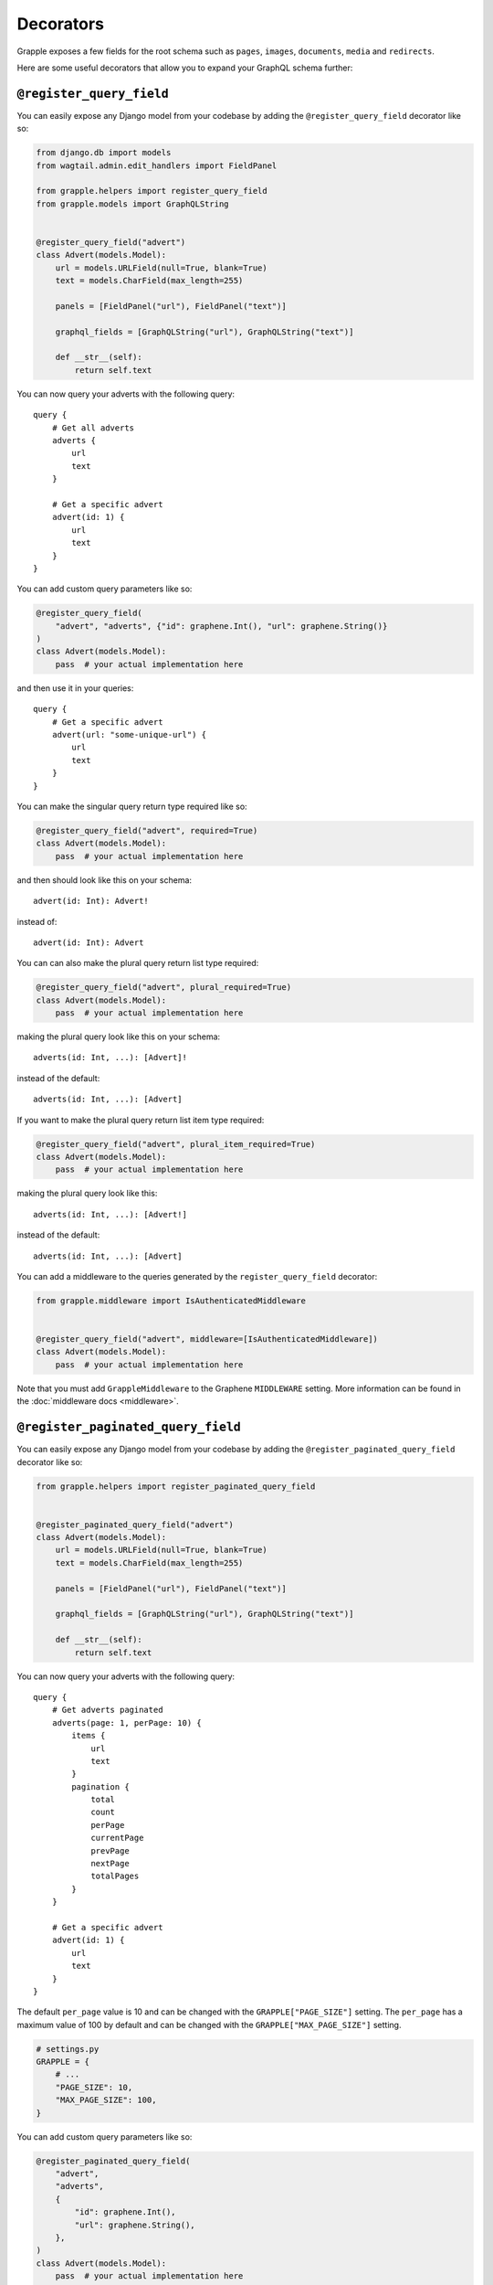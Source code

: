 Decorators
==========

Grapple exposes a few fields for the root schema such as ``pages``, ``images``, ``documents``, ``media`` and ``redirects``.

Here are some useful decorators that allow you to expand your GraphQL schema further:

``@register_query_field``
-------------------------
.. module:: grapple.helpers
.. class:: register_query_field(field_name, plural_field_name=None, query_params=None, required=False, plural_required=False, plural_item_required=False, middleware=None)

You can easily expose any Django model from your codebase by adding the ``@register_query_field`` decorator like so:

.. code-block:: python

    from django.db import models
    from wagtail.admin.edit_handlers import FieldPanel

    from grapple.helpers import register_query_field
    from grapple.models import GraphQLString


    @register_query_field("advert")
    class Advert(models.Model):
        url = models.URLField(null=True, blank=True)
        text = models.CharField(max_length=255)

        panels = [FieldPanel("url"), FieldPanel("text")]

        graphql_fields = [GraphQLString("url"), GraphQLString("text")]

        def __str__(self):
            return self.text


You can now query your adverts with the following query:

::

    query {
        # Get all adverts
        adverts {
            url
            text
        }

        # Get a specific advert
        advert(id: 1) {
            url
            text
        }
    }

You can add custom query parameters like so:

.. code-block:: python

    @register_query_field(
        "advert", "adverts", {"id": graphene.Int(), "url": graphene.String()}
    )
    class Advert(models.Model):
        pass  # your actual implementation here

and then use it in your queries:

::

    query {
        # Get a specific advert
        advert(url: "some-unique-url") {
            url
            text
        }
    }

You can make the singular query return type required like so:

.. code-block:: python

    @register_query_field("advert", required=True)
    class Advert(models.Model):
        pass  # your actual implementation here

and then should look like this on your schema:

::

    advert(id: Int): Advert!

instead of:

::

    advert(id: Int): Advert

You can can also make the plural query return list type required:

.. code-block:: python

    @register_query_field("advert", plural_required=True)
    class Advert(models.Model):
        pass  # your actual implementation here

making the plural query look like this on your schema:

::

    adverts(id: Int, ...): [Advert]!

instead of the default:

::

    adverts(id: Int, ...): [Advert]

If you want to make the plural query return list item type required:

.. code-block:: python

    @register_query_field("advert", plural_item_required=True)
    class Advert(models.Model):
        pass  # your actual implementation here

making the plural query look like this:

::

    adverts(id: Int, ...): [Advert!]

instead of the default:

::

    adverts(id: Int, ...): [Advert]

You can add a middleware to the queries generated by the ``register_query_field`` decorator:

.. code-block:: python

    from grapple.middleware import IsAuthenticatedMiddleware


    @register_query_field("advert", middleware=[IsAuthenticatedMiddleware])
    class Advert(models.Model):
        pass  # your actual implementation here

Note that you must add ``GrappleMiddleware`` to the Graphene ``MIDDLEWARE`` setting.
More information can be found in the :doc:`middleware docs <middleware>`.


``@register_paginated_query_field``
-----------------------------------
.. module:noindex: grapple.helpers
.. class:: register_paginated_query_field(field_name, plural_field_name=None, query_params=None, required=False, plural_required=False, plural_item_required=False, middleware=None)

You can easily expose any Django model from your codebase by adding the ``@register_paginated_query_field`` decorator like so:

.. code-block:: python

    from grapple.helpers import register_paginated_query_field


    @register_paginated_query_field("advert")
    class Advert(models.Model):
        url = models.URLField(null=True, blank=True)
        text = models.CharField(max_length=255)

        panels = [FieldPanel("url"), FieldPanel("text")]

        graphql_fields = [GraphQLString("url"), GraphQLString("text")]

        def __str__(self):
            return self.text

You can now query your adverts with the following query:

::

    query {
        # Get adverts paginated
        adverts(page: 1, perPage: 10) {
            items {
                url
                text
            }
            pagination {
                total
                count
                perPage
                currentPage
                prevPage
                nextPage
                totalPages
            }
        }

        # Get a specific advert
        advert(id: 1) {
            url
            text
        }
    }

The default ``per_page`` value is 10 and can be changed with the ``GRAPPLE["PAGE_SIZE"]`` setting.
The ``per_page`` has a maximum value of 100 by default and can be changed with the ``GRAPPLE["MAX_PAGE_SIZE"]`` setting.

.. code-block:: python

    # settings.py
    GRAPPLE = {
        # ...
        "PAGE_SIZE": 10,
        "MAX_PAGE_SIZE": 100,
    }

You can add custom query parameters like so:

.. code-block:: python

    @register_paginated_query_field(
        "advert",
        "adverts",
        {
            "id": graphene.Int(),
            "url": graphene.String(),
        },
    )
    class Advert(models.Model):
        pass  # your actual implementation here

and then use it in your queries:

::

    query {
        # Get a specific advert
        advert(url: "some-unique-url") {
            url
            text
        }
    }

You can make the singular query return type required like so:

.. code-block:: python

    @register_paginated_query_field("advert", required=True)
    class Advert(models.Model):
        pass  # your actual implementation here

and then should look like this on your schema:

::

    advert(id: Int): Advert!

instead of:

::

    advert(id: Int): Advert

You can can also make the plural query return list type required:

.. code-block:: python

    @register_paginated_query_field("advert", plural_required=True)
    class Advert(models.Model):
        pass  # your actual implementation here

making the plural query look like this on your schema:

::

    adverts(page: Int, perPage: Int, ...): AdvertPaginatedType!

    Type AdvertPaginatedType {
        items: [Advert]!
        pagination: PaginationType!
    }

instead of the default:

::

    adverts(page: Int, perPage: Int, ...): AdvertPaginatedType

    Type AdvertPaginatedType {
        items: [Advert]
        pagination: PaginationType
    }

If you want to make the plural query return list item type required:

.. code-block:: python

    @register_paginated_query_field("advert", plural_item_required=True)
    class Advert(models.Model):
        pass  # your actual implementation here

making the plural query look like this:

::

    adverts(page: Int, perPage: Int, ...): AdvertPaginatedType

    Type AdvertPaginatedType {
        items: [Advert!]
        pagination: PaginationType
    }

instead of the default:

::

    adverts(page: Int, perPage: Int, ...): AdvertPaginatedType

    Type AdvertPaginatedType {
        items: [Advert]
        pagination: PaginationType
    }


You can add middleware to the queries generated by the ``register_paginated_query_field`` decorator:

.. code-block:: python

    from grapple.middleware import IsAuthenticatedMiddleware


    @register_paginated_query_field("advert", middleware=[IsAuthenticatedMiddleware])
    class Advert(models.Model):
        pass  # your actual implementation here

More information can be found on :doc:`middleware docs <middleware>`.


``@register_singular_query_field``
-----------------------------------
.. module:noindex: grapple.helpers
.. class:: register_singular_query_field(field_name, query_params=None, required=False, middleware=None)

Returns the first item of the given type using the ``Model`` ordering.
You can expose any Django model by decorating it with ``@register_singular_query_field``. This is especially useful
when you have Wagtail Pages with ``max_count`` of one(`Ref: Wagtail documentation <https://docs.wagtail.io/en/stable/reference/pages/model_reference.html#wagtail.models.Page.max_count>`_),
thus there is no need to query by id.

.. code-block:: python

    from grapple.helpers import register_singular_query_field


    @register_singular_query_field("first_advert")
    class Advert(models.Model):
        url = models.URLField(null=True, blank=True)
        text = models.CharField(max_length=255)

        panels = [FieldPanel("url"), FieldPanel("text")]

        graphql_fields = [GraphQLString("url"), GraphQLString("text")]

        def __str__(self):
            return self.text


and then use it in your queries:

::

    query {
        # Get the first advert
        firstAdvert {
            url
            text
        }
    }

If you have multiple items, you could change the order:

::

    query {
        # Get the first advert
        firstAdvert(order: "-id") {
            url
            text
        }
    }

You can add middleware to the queries generated by the ``register_singular_query_field`` decorator:

.. code-block:: python

    from grapple.middleware import IsAuthenticatedMiddleware


    @register_singular_query_field("first_advert", middleware=[IsAuthenticatedMiddleware])
    class Advert(models.Model):
        pass  # your actual implementation here

More information can be found on :doc:`middleware docs <middleware>`.

``@register_streamfield_block``
-------------------------------
.. module:noindex: grapple.helpers
.. class:: register_streamfield_block(cls)

The ``register_streamfield_block`` decorator can be used to extend the schema with custom StreamField block types.

.. code-block:: python

    from wagtail import blocks
    from grapple.helpers import register_streamfield_block


    @register_streamfield_block
    class CustomStreamBlock(blocks.StreamBlock):
        text = blocks.TextBlock()

        class Meta:
            graphql_description = "This is a streamblock with a textblock child"

If a block's ``Meta`` class has a ``graphql_description`` attribute, this value will be exposed as the ``description`` in introspection queries.

To register additional interfaces for the block, add them with your block's ``graphql_interfaces`` attribute:

.. code-block:: python

    import graphene
    from wagtail import blocks

    from grapple.helpers import register_streamfield_block


    class MyInterface(graphene.Interface):
        text = graphene.String()


    @register_streamfield_block
    class MyInterfaceBlock(blocks.StructBlock):
        text = blocks.TextBlock()

        graphql_interfaces = (MyInterface,)

